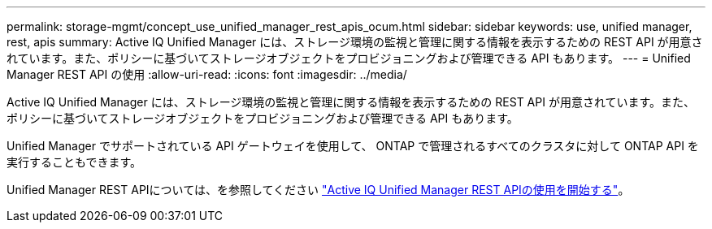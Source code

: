 ---
permalink: storage-mgmt/concept_use_unified_manager_rest_apis_ocum.html 
sidebar: sidebar 
keywords: use, unified manager, rest, apis 
summary: Active IQ Unified Manager には、ストレージ環境の監視と管理に関する情報を表示するための REST API が用意されています。また、ポリシーに基づいてストレージオブジェクトをプロビジョニングおよび管理できる API もあります。 
---
= Unified Manager REST API の使用
:allow-uri-read: 
:icons: font
:imagesdir: ../media/


[role="lead"]
Active IQ Unified Manager には、ストレージ環境の監視と管理に関する情報を表示するための REST API が用意されています。また、ポリシーに基づいてストレージオブジェクトをプロビジョニングおよび管理できる API もあります。

Unified Manager でサポートされている API ゲートウェイを使用して、 ONTAP で管理されるすべてのクラスタに対して ONTAP API を実行することもできます。

Unified Manager REST APIについては、を参照してください link:../api-automation/concept_get_started_with_um_apis.html["Active IQ Unified Manager REST APIの使用を開始する"]。
